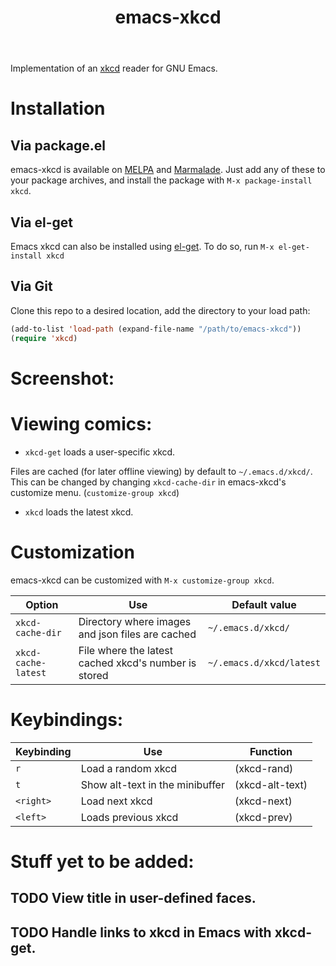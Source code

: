 #+TITLE: emacs-xkcd 
#+STARTUP: inlineimages

[[https://travis-ci.org/vibhavp/emacs-xkcd][https://travis-ci.org/vibhavp/emacs-xkcd.png]]

Implementation of an [[https://xkcd.com][xkcd]] reader for GNU Emacs.

* Installation
** Via package.el
   emacs-xkcd is available on [[http://melpa.milkbox.net][MELPA]] and [[https://marmalade-repo.org/][Marmalade]]. Just add any
   of these to your package archives, and install the package with 
   ~M-x package-install xkcd~.
** Via el-get
   Emacs xkcd can also be installed using [[https://github.com/dimitri/el-get][el-get]]. To do so, run
   ~M-x el-get-install xkcd~
** Via Git
   Clone this repo to a desired location, add the directory to your load path:
   #+BEGIN_SRC emacs-lisp
(add-to-list 'load-path (expand-file-name "/path/to/emacs-xkcd"))
(require 'xkcd)
   #+END_SRC
   
* Screenshot:
  [[./images/screenshot.png]]

* Viewing comics:
  + ~xkcd-get~ loads a user-specific xkcd.
  Files are cached (for later offline viewing) by default to =~/.emacs.d/xkcd/=.
  This can be changed by changing ~xkcd-cache-dir~ in emacs-xkcd's customize menu. 
  (~customize-group xkcd~)
  
  + ~xkcd~ loads the latest xkcd.

* Customization
  
  emacs-xkcd can be customized with ~M-x customize-group xkcd~.
  | Option              | Use                                                  | Default value            |
  |---------------------+------------------------------------------------------+--------------------------|
  | ~xkcd-cache-dir~    | Directory where images and json files are cached     | =~/.emacs.d/xkcd/=       |
  | ~xkcd-cache-latest~ | File where the latest cached xkcd's number is stored | =~/.emacs.d/xkcd/latest= |

* Keybindings:
  
  | Keybinding | Use                             | Function        |
  |------------+---------------------------------+-----------------|
  | =r=        | Load a random xkcd              | (xkcd-rand)     |
  | =t=        | Show alt-text in the minibuffer | (xkcd-alt-text) |
  | =<right>=  | Load next xkcd                  | (xkcd-next)     |
  | =<left>=   | Loads previous xkcd             | (xkcd-prev)     |

 
* Stuff yet to be added:
** TODO View title in user-defined faces.
** TODO Handle links to xkcd in Emacs with xkcd-get.
